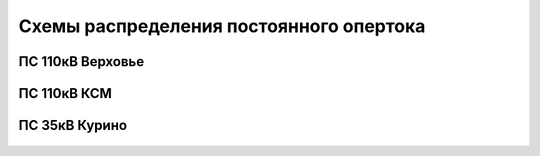 Схемы распределения постоянного опертока
========================================

ПС 110кВ Верховье
~~~~~~~~~~~~~~~~~

.. figure:: _static/Верховье-оперток.svg
       :align: center

ПС 110кВ КСМ
~~~~~~~~~~~~~~~~~

.. figure:: _static/КСМ-оперток.svg
       :align: center

ПС 35кВ Курино
~~~~~~~~~~~~~~~~~

.. figure:: _static/Курино-оперток.svg
       :align: center
